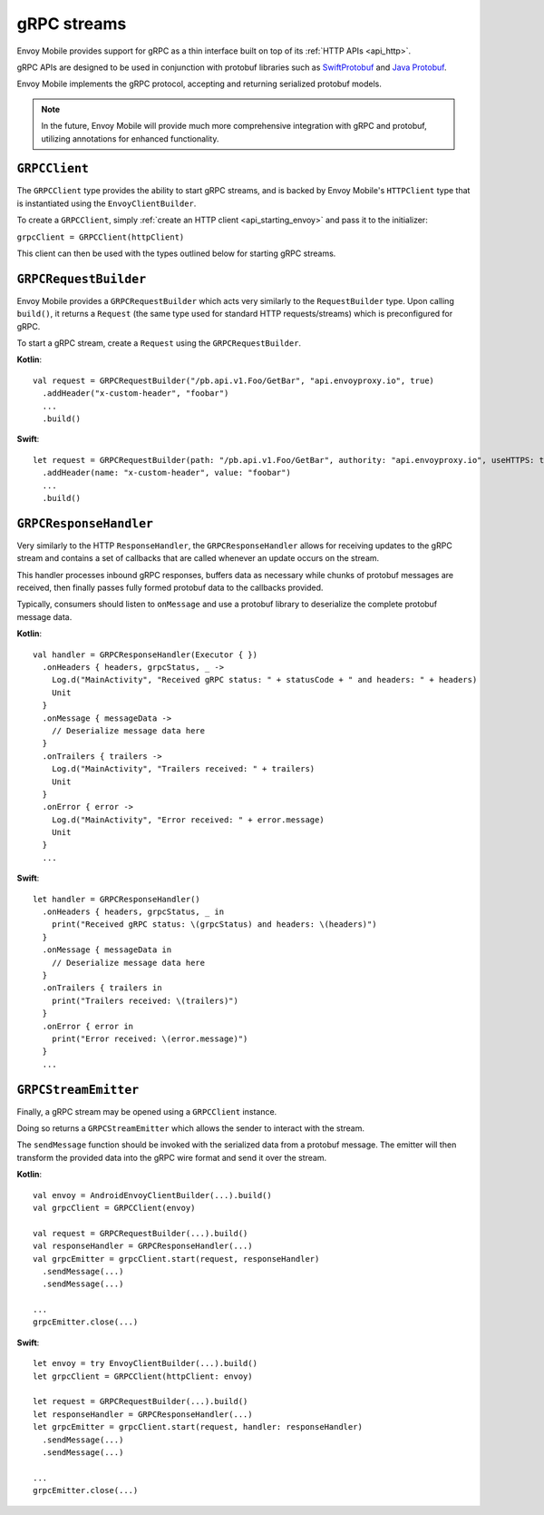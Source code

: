 .. _api_grpc:

gRPC streams
============

Envoy Mobile provides support for gRPC as a thin interface built on top of its :ref:`HTTP APIs <api_http>`.

gRPC APIs are designed to be used in conjunction with protobuf libraries such as
`SwiftProtobuf <https://github.com/apple/swift-protobuf>`_ and
`Java Protobuf <https://github.com/protocolbuffers/protobuf/tree/master/java>`_.

Envoy Mobile implements the gRPC protocol, accepting and returning serialized protobuf models.

.. note::

  In the future, Envoy Mobile will provide much more comprehensive integration with gRPC and protobuf,
  utilizing annotations for enhanced functionality.

--------------
``GRPCClient``
--------------

The ``GRPCClient`` type provides the ability to start gRPC streams, and is backed by Envoy Mobile's
``HTTPClient`` type that is instantiated using the ``EnvoyClientBuilder``.

To create a ``GRPCClient``, simply :ref:`create an HTTP client <api_starting_envoy>` and pass it to the initializer:

``grpcClient = GRPCClient(httpClient)``

This client can then be used with the types outlined below for starting gRPC streams.

----------------------
``GRPCRequestBuilder``
----------------------

Envoy Mobile provides a ``GRPCRequestBuilder`` which acts very similarly to the ``RequestBuilder``
type. Upon calling ``build()``, it returns a ``Request`` (the same type used for standard HTTP
requests/streams) which is preconfigured for gRPC.

To start a gRPC stream, create a ``Request`` using the ``GRPCRequestBuilder``.

**Kotlin**::

  val request = GRPCRequestBuilder("/pb.api.v1.Foo/GetBar", "api.envoyproxy.io", true)
    .addHeader("x-custom-header", "foobar")
    ...
    .build()

**Swift**::

  let request = GRPCRequestBuilder(path: "/pb.api.v1.Foo/GetBar", authority: "api.envoyproxy.io", useHTTPS: true)
    .addHeader(name: "x-custom-header", value: "foobar")
    ...
    .build()

-----------------------
``GRPCResponseHandler``
-----------------------

Very similarly to the HTTP ``ResponseHandler``, the ``GRPCResponseHandler`` allows for receiving
updates to the gRPC stream and contains a set of callbacks that are called whenever an update
occurs on the stream.

This handler processes inbound gRPC responses, buffers data as necessary while chunks of
protobuf messages are received, then finally passes fully formed protobuf data to the callbacks
provided.

Typically, consumers should listen to ``onMessage`` and use a protobuf library to deserialize
the complete protobuf message data.

**Kotlin**::

  val handler = GRPCResponseHandler(Executor { })
    .onHeaders { headers, grpcStatus, _ ->
      Log.d("MainActivity", "Received gRPC status: " + statusCode + " and headers: " + headers)
      Unit
    }
    .onMessage { messageData ->
      // Deserialize message data here
    }
    .onTrailers { trailers ->
      Log.d("MainActivity", "Trailers received: " + trailers)
      Unit
    }
    .onError { error ->
      Log.d("MainActivity", "Error received: " + error.message)
      Unit
    }
    ...

**Swift**::

  let handler = GRPCResponseHandler()
    .onHeaders { headers, grpcStatus, _ in
      print("Received gRPC status: \(grpcStatus) and headers: \(headers)")
    }
    .onMessage { messageData in
      // Deserialize message data here
    }
    .onTrailers { trailers in
      print("Trailers received: \(trailers)")
    }
    .onError { error in
      print("Error received: \(error.message)")
    }
    ...


---------------------
``GRPCStreamEmitter``
---------------------

Finally, a gRPC stream may be opened using a ``GRPCClient`` instance.

Doing so returns a ``GRPCStreamEmitter`` which allows the sender to interact with the stream.

The ``sendMessage`` function should be invoked with the serialized data from a protobuf message.
The emitter will then transform the provided data into the gRPC wire format and send it over the
stream.

**Kotlin**::

  val envoy = AndroidEnvoyClientBuilder(...).build()
  val grpcClient = GRPCClient(envoy)

  val request = GRPCRequestBuilder(...).build()
  val responseHandler = GRPCResponseHandler(...)
  val grpcEmitter = grpcClient.start(request, responseHandler)
    .sendMessage(...)
    .sendMessage(...)

  ...
  grpcEmitter.close(...)

**Swift**::

  let envoy = try EnvoyClientBuilder(...).build()
  let grpcClient = GRPCClient(httpClient: envoy)

  let request = GRPCRequestBuilder(...).build()
  let responseHandler = GRPCResponseHandler(...)
  let grpcEmitter = grpcClient.start(request, handler: responseHandler)
    .sendMessage(...)
    .sendMessage(...)

  ...
  grpcEmitter.close(...)
